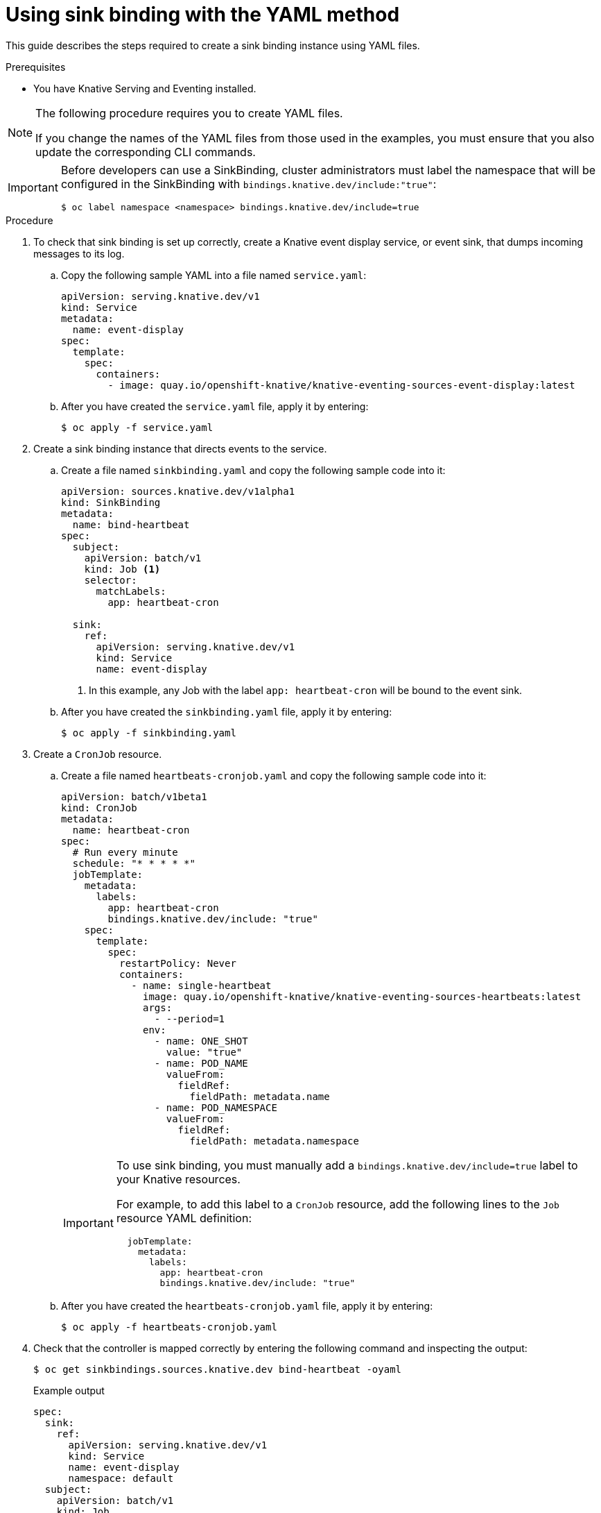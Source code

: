 // Module included in the following assemblies:
//
// * serverless/event_sources/custom-event-sources.adoc

[id="serverless-sinkbinding-yaml_{context}"]
= Using sink binding with the YAML method

This guide describes the steps required to create a sink binding instance using YAML files.

.Prerequisites

* You have Knative Serving and Eventing installed.

[NOTE]
====
The following procedure requires you to create YAML files.

If you change the names of the YAML files from those used in the examples, you must ensure that you also update the corresponding CLI commands.
====

[IMPORTANT]
====
Before developers can use a SinkBinding, cluster administrators must label the namespace that will be configured in the SinkBinding with `bindings.knative.dev/include:"true"`:

[source,terminal]
----
$ oc label namespace <namespace> bindings.knative.dev/include=true
----
====

.Procedure

. To check that sink binding is set up correctly, create a Knative event display service, or event sink, that dumps incoming messages to its log.
.. Copy the following sample YAML into a file named `service.yaml`:
+
[source,yaml]
----
apiVersion: serving.knative.dev/v1
kind: Service
metadata:
  name: event-display
spec:
  template:
    spec:
      containers:
        - image: quay.io/openshift-knative/knative-eventing-sources-event-display:latest
----

.. After you have created the `service.yaml` file, apply it by entering:
+
[source,terminal]
----
$ oc apply -f service.yaml
----

. Create a sink binding instance that directs events to the service.
.. Create a file named `sinkbinding.yaml` and copy the following sample code into it:
+
[source,yaml]
----
apiVersion: sources.knative.dev/v1alpha1
kind: SinkBinding
metadata:
  name: bind-heartbeat
spec:
  subject:
    apiVersion: batch/v1
    kind: Job <1>
    selector:
      matchLabels:
        app: heartbeat-cron

  sink:
    ref:
      apiVersion: serving.knative.dev/v1
      kind: Service
      name: event-display
----
<1> In this example, any Job with the label `app: heartbeat-cron` will be bound to the event sink.

.. After you have created the `sinkbinding.yaml` file, apply it by entering:
+
[source,terminal]
----
$ oc apply -f sinkbinding.yaml
----

. Create a `CronJob` resource.
.. Create a file named `heartbeats-cronjob.yaml` and copy the following sample code into it:
+
[source,yaml]
----
apiVersion: batch/v1beta1
kind: CronJob
metadata:
  name: heartbeat-cron
spec:
  # Run every minute
  schedule: "* * * * *"
  jobTemplate:
    metadata:
      labels:
        app: heartbeat-cron
        bindings.knative.dev/include: "true"
    spec:
      template:
        spec:
          restartPolicy: Never
          containers:
            - name: single-heartbeat
              image: quay.io/openshift-knative/knative-eventing-sources-heartbeats:latest
              args:
                - --period=1
              env:
                - name: ONE_SHOT
                  value: "true"
                - name: POD_NAME
                  valueFrom:
                    fieldRef:
                      fieldPath: metadata.name
                - name: POD_NAMESPACE
                  valueFrom:
                    fieldRef:
                      fieldPath: metadata.namespace
----
+
[IMPORTANT]
====
To use sink binding, you must manually add a `bindings.knative.dev/include=true` label to your Knative resources.

For example, to add this label to a `CronJob` resource, add the following lines to the `Job` resource YAML definition:

[source,yaml]
----
  jobTemplate:
    metadata:
      labels:
        app: heartbeat-cron
        bindings.knative.dev/include: "true"
----

====
+
.. After you have created the `heartbeats-cronjob.yaml` file, apply it by entering:
+
[source,terminal]
----
$ oc apply -f heartbeats-cronjob.yaml
----

. Check that the controller is mapped correctly by entering the following command and inspecting the output:
+
[source,terminal]
----
$ oc get sinkbindings.sources.knative.dev bind-heartbeat -oyaml
----
+
.Example output
[source,yaml]
----
spec:
  sink:
    ref:
      apiVersion: serving.knative.dev/v1
      kind: Service
      name: event-display
      namespace: default
  subject:
    apiVersion: batch/v1
    kind: Job
    namespace: default
    selector:
      matchLabels:
        app: heartbeat-cron
----

.Verification

You can verify that the Kubernetes events were sent to the Knative event sink by looking at the message dumper function logs.

. Enter the command:
+
[source,terminal]
----
$ oc get pods
----

. Enter the command:
+
[source,terminal]
----
$ oc logs $(oc get pod -o name | grep event-display) -c user-container
----
+
.Example output
[source,terminal]
----
☁️  cloudevents.Event
Validation: valid
Context Attributes,
  specversion: 1.0
  type: dev.knative.eventing.samples.heartbeat
  source: https://knative.dev/eventing-contrib/cmd/heartbeats/#event-test/mypod
  id: 2b72d7bf-c38f-4a98-a433-608fbcdd2596
  time: 2019-10-18T15:23:20.809775386Z
  contenttype: application/json
Extensions,
  beats: true
  heart: yes
  the: 42
Data,
  {
    "id": 1,
    "label": ""
  }
----

